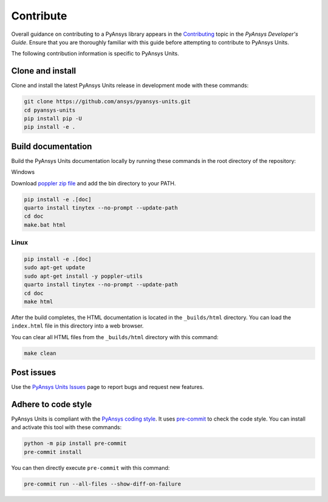 .. _ref_contributing:

==========
Contribute
==========
Overall guidance on contributing to a PyAnsys library appears in the
`Contributing <https://dev.docs.pyansys.com/how-to/contributing.html>`_ topic in
the *PyAnsys Developer's Guide*. Ensure that you are thoroughly familiar with
this guide before attempting to contribute to PyAnsys Units.

The following contribution information is specific to PyAnsys Units.

Clone and install
-----------------
Clone and install the latest PyAnsys Units release in development mode with
these commands:

.. code:: console

    git clone https://github.com/ansys/pyansys-units.git
    cd pyansys-units
    pip install pip -U
    pip install -e .

Build documentation
-------------------
Build the PyAnsys Units documentation locally by running these commands in the
root directory of the repository:

Windows


Download `poppler zip file <https://github.com/oschwartz10612/poppler-windows/releases/tag/v24.08.0-0>`_ and add the bin directory to your PATH.

.. code:: console

    pip install -e .[doc]
    quarto install tinytex --no-prompt --update-path
    cd doc
    make.bat html

Linux
~~~~~

.. code:: console

    pip install -e .[doc]
    sudo apt-get update
    sudo apt-get install -y poppler-utils
    quarto install tinytex --no-prompt --update-path
    cd doc
    make html

After the build completes, the HTML documentation is located in the
``_builds/html`` directory. You can load the ``index.html`` file in this
directory into a web browser.

You can clear all HTML files from the ``_builds/html`` directory with
this command:

.. code:: console

    make clean

Post issues
-----------
Use the `PyAnsys Units Issues <https://github.com/ansys/pyansys-units/issues>`_ page to
report bugs and request new features.


Adhere to code style
--------------------
PyAnsys Units is compliant with the `PyAnsys coding style
<https://dev.docs.pyansys.com/coding-style/index.html>`_. It uses
`pre-commit <https://pre-commit.com/>`_ to check the code style. You can install
and activate this tool with these commands:

.. code:: console

   python -m pip install pre-commit
   pre-commit install

You can then directly execute ``pre-commit`` with this command:

.. code:: console

    pre-commit run --all-files --show-diff-on-failure
